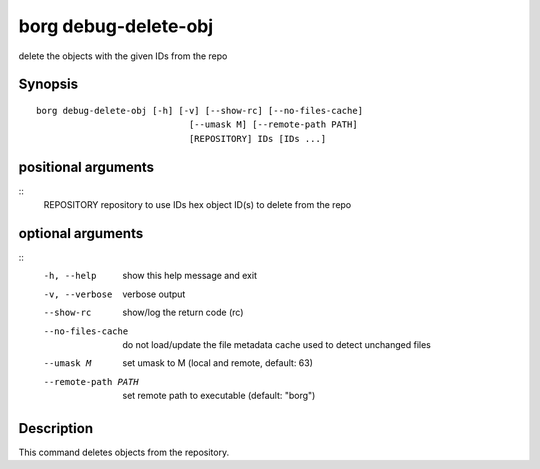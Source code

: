 .. _borg_debug-delete-obj:

borg debug-delete-obj
---------------------

delete the objects with the given IDs from the repo

Synopsis
~~~~~~~~

::

    borg debug-delete-obj [-h] [-v] [--show-rc] [--no-files-cache]
                                 [--umask M] [--remote-path PATH]
                                 [REPOSITORY] IDs [IDs ...]
    
positional arguments
~~~~~~~~~~~~~~~~~~~~
::
      REPOSITORY          repository to use
      IDs                 hex object ID(s) to delete from the repo
    
optional arguments
~~~~~~~~~~~~~~~~~~
::
      -h, --help          show this help message and exit
      -v, --verbose       verbose output
      --show-rc           show/log the return code (rc)
      --no-files-cache    do not load/update the file metadata cache used to
                          detect unchanged files
      --umask M           set umask to M (local and remote, default: 63)
      --remote-path PATH  set remote path to executable (default: "borg")
    
Description
~~~~~~~~~~~

This command deletes objects from the repository.
